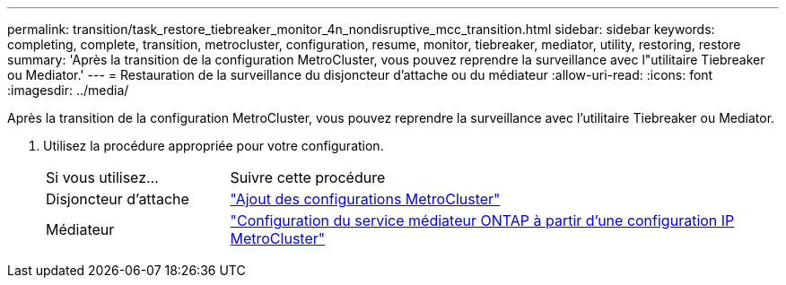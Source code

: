 ---
permalink: transition/task_restore_tiebreaker_monitor_4n_nondisruptive_mcc_transition.html 
sidebar: sidebar 
keywords: completing, complete, transition, metrocluster, configuration, resume, monitor, tiebreaker, mediator, utility, restoring, restore 
summary: 'Après la transition de la configuration MetroCluster, vous pouvez reprendre la surveillance avec l"utilitaire Tiebreaker ou Mediator.' 
---
= Restauration de la surveillance du disjoncteur d'attache ou du médiateur
:allow-uri-read: 
:icons: font
:imagesdir: ../media/


[role="lead"]
Après la transition de la configuration MetroCluster, vous pouvez reprendre la surveillance avec l'utilitaire Tiebreaker ou Mediator.

. Utilisez la procédure appropriée pour votre configuration.
+
[cols="1,3"]
|===


| Si vous utilisez... | Suivre cette procédure 


 a| 
Disjoncteur d'attache
 a| 
link:../tiebreaker/concept_configuring_the_tiebreaker_software.html#adding-metrocluster-configurations["Ajout des configurations MetroCluster"]



 a| 
Médiateur
 a| 
link:../install-ip/concept_mediator_requirements.html["Configuration du service médiateur ONTAP à partir d'une configuration IP MetroCluster"]

|===

